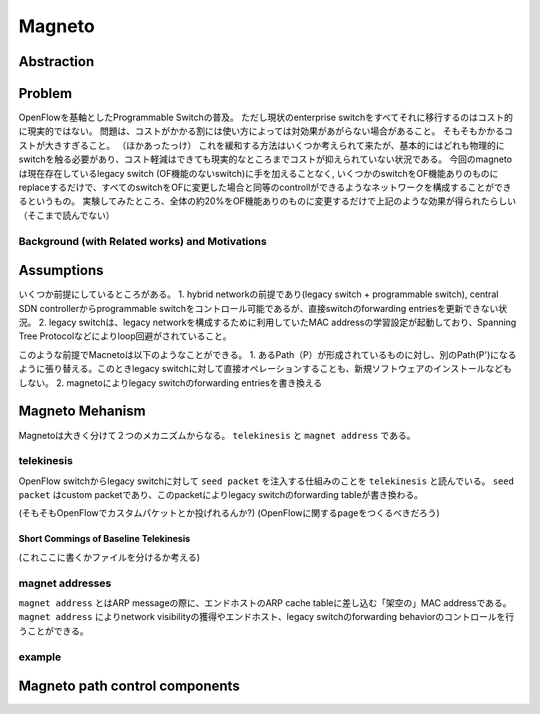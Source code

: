 ============
Magneto
============

Abstraction
=============

Problem
=========

OpenFlowを基軸としたProgrammable Switchの普及。
ただし現状のenterprise switchをすべてそれに移行するのはコスト的に現実的ではない。
問題は、コストがかかる割には使い方によっては対効果があがらない場合があること。
そもそもかかるコストが大きすぎること。
（ほかあったっけ）
これを緩和する方法はいくつか考えられて来たが、基本的にはどれも物理的にswitchを触る必要があり、コスト軽減はできても現実的なところまでコストが抑えられていない状況である。
今回のmagnetoは現在存在しているlegacy switch (OF機能のないswitch)に手を加えることなく, いくつかのswitchをOF機能ありのものにreplaceするだけで、すべてのswitchをOFに変更した場合と同等のcontrollができるようなネットワークを構成することができるというもの。
実験してみたところ、全体の約20%をOF機能ありのものに変更するだけで上記のような効果が得られたらしい（そこまで読んでない）

Background (with Related works) and Motivations
-------------------------------------------------



Assumptions
=============

いくつか前提にしているところがある。
1. hybrid networkの前提であり(legacy switch + programmable switch), central SDN controllerからprogrammable switchをコントロール可能であるが、直接switchのforwarding entriesを更新できない状況。
2. legacy switchは、legacy networkを構成するために利用していたMAC addressの学習設定が起動しており、Spanning Tree Protocolなどによりloop回避がされていること。

このような前提でMacnetoは以下のようなことができる。
1. あるPath（P）が形成されているものに対し、別のPath(P')になるように張り替える。このときlegacy switchに対して直接オペレーションすることも、新規ソフトウェアのインストールなどもしない。
2. magnetoによりlegacy switchのforwarding entriesを書き換える


Magneto Mehanism
===================

Magnetoは大きく分けて２つのメカニズムからなる。 ``telekinesis`` と ``magnet address`` である。

telekinesis
--------------

OpenFlow switchからlegacy switchに対して ``seed packet`` を注入する仕組みのことを ``telekinesis`` と読んでいる。 ``seed packet`` はcustom packetであり、このpacketによりlegacy switchのforwarding tableが書き換わる。

(そもそもOpenFlowでカスタムパケットとか投げれるんか?)
(OpenFlowに関するpageをつくるべきだろう)


Short Commings of Baseline Telekinesis
^^^^^^^^^^^^^^^^^^^^^^^^^^^^^^^^^^^^^^^^^

(これここに書くかファイルを分けるか考える)


magnet addresses
------------------

``magnet address`` とはARP messageの際に、エンドホストのARP cache tableに差し込む「架空の」MAC addressである。 ``magnet address`` によりnetwork visibilityの獲得やエンドホスト、legacy switchのforwarding behaviorのコントロールを行うことができる。

example
--------


Magneto path control components
===================================

